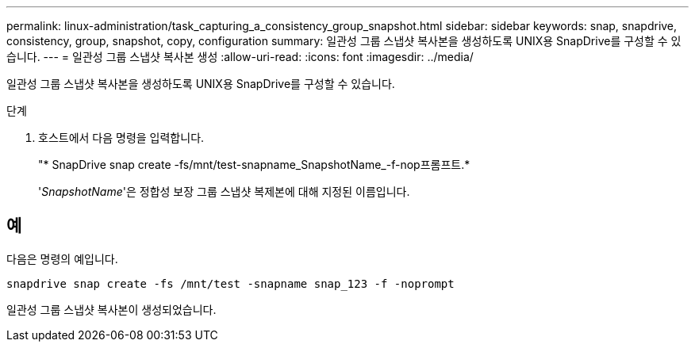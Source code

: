 ---
permalink: linux-administration/task_capturing_a_consistency_group_snapshot.html 
sidebar: sidebar 
keywords: snap, snapdrive, consistency, group, snapshot, copy, configuration 
summary: 일관성 그룹 스냅샷 복사본을 생성하도록 UNIX용 SnapDrive를 구성할 수 있습니다. 
---
= 일관성 그룹 스냅샷 복사본 생성
:allow-uri-read: 
:icons: font
:imagesdir: ../media/


[role="lead"]
일관성 그룹 스냅샷 복사본을 생성하도록 UNIX용 SnapDrive를 구성할 수 있습니다.

.단계
. 호스트에서 다음 명령을 입력합니다. +
+
"* SnapDrive snap create -fs/mnt/test-snapname_SnapshotName_-f-nop프롬프트.*

+
'_SnapshotName_'은 정합성 보장 그룹 스냅샷 복제본에 대해 지정된 이름입니다.





== 예

다음은 명령의 예입니다.

[listing]
----
snapdrive snap create -fs /mnt/test -snapname snap_123 -f -noprompt
----
일관성 그룹 스냅샷 복사본이 생성되었습니다.
